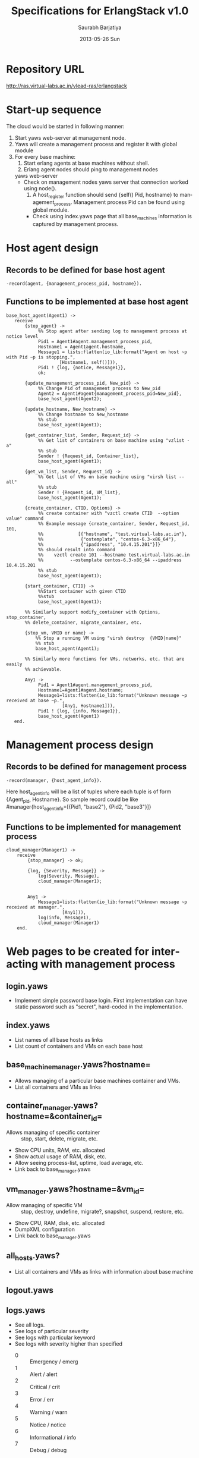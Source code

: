 #+TITLE:     Specifications for ErlangStack v1.0
#+AUTHOR:    Saurabh Barjatiya
#+EMAIL:     saurabh@sbarjatiya.com
#+DATE:      2013-05-26 Sun
#+DESCRIPTION:
#+KEYWORDS:
#+LANGUAGE:  en
#+OPTIONS:   H:3 num:t toc:t \n:nil @:t ::t |:t ^:t -:t f:t *:t <:t
#+OPTIONS:   TeX:t LaTeX:t skip:nil d:nil todo:t pri:nil tags:not-in-toc
#+INFOJS_OPT: view:nil toc:nil ltoc:t mouse:underline buttons:0 path:http://orgmode.org/org-info.js
#+EXPORT_SELECT_TAGS: export
#+EXPORT_EXCLUDE_TAGS: noexport
#+LINK_UP:   
#+LINK_HOME: 
#+XSLT:

* Repository URL
  http://ras.virtual-labs.ac.in/vlead-ras/erlangstack
* Start-up sequence
  The cloud would be started in following manner:
  1. Start yaws web-server at management node.
  2. Yaws will create a management process and register it
     with global module
  3. For every base machine:
     1. Start erlang agents at base machines without shell.
     2. Erlang agent nodes should ping to management nodes
	yaws web-server
	+ Check on management nodes yaws server that connection
	  worked using node().
     3. A host_register function should send {self() Pid,
        hostname} to management_process.  Management process
        Pid can be found using global module.
     + Check using index.yaws page that all base_machines
       information is captured by management process.

* Host agent design
** Records to be defined for base host agent

#+begin_example
-record(agent, {management_process_pid, hostname}).
#+end_example

** Functions to be implemented at base host agent

#+begin_example
base_host_agent(Agent1) ->
   receive
       {stop_agent} ->
            %% Stop agent after sending log to management process at notice level 
            Pid1 = Agent1#agent.management_process_pid,
            Hostname1 = Agent1agent.hostname,
            Message1 = lists:flatten(io_lib:format("Agent on host ~p with Pid ~p is stopping.",
                    [Hostname1, self()])),
            Pid1 ! {log, {notice, Message1}},
            ok;

       {update_management_process_pid, New_pid} ->
            %% Change Pid of management process to New_pid
            Agent2 = Agent1#agent{management_process_pid=New_pid},
            base_host_agent(Agent2);

       {update_hostname, New_hostname} ->
            %% Change hostname to New_hostname
            %% stub
            base_host_agent(Agent1);

       {get_container_list, Sender, Request_id} ->
            %% Get list of containers on base machine using "vzlist -a" 
            %% stub
            Sender ! {Request_id, Container_list},
            base_host_agent(Agent1); 

       {get_vm_list, Sender, Request_id} ->
            %% Get list of VMs on base machine using "virsh list --all"
            %% stub
            Sender ! {Request_id, VM_list},
            base_host_agent(Agent1); 

       {create_container, CTID, Options} ->
            %% create container with "vzctl create CTID  --option value" command
            %% Example message {create_container, Sender, Request_id, 101, 
            %%             [{"hostname", "test.virtual-labs.ac.in"},
            %%              {"ostemplate", "centos-6.3-x86_64"},
            %%              {"ipaddress", "10.4.15.201"}]}
            %% should result into command
            %%    vzctl create 101 --hostname test.virtual-labs.ac.in 
            %%          --ostemplate centos-6.3-x86_64 --ipaddress 10.4.15.201
            %% stub
            base_host_agent(Agent1);
 
       {start_container, CTID} ->
            %%Start container with given CTID
            %%stub
            base_host_agent(Agent1);
 
       %% Similarly support modify_container with Options, stop_container,
       %% delete_container, migrate_container, etc.

       {stop_vm, VMID or name} ->
           %% Stop a running VM using "virsh destroy  {VMID|name}"
           %% stub
           base_host_agent(Agent1);

       %% Similarly more functions for VMs, networks, etc. that are easily
       %% achievable.

       Any1 -> 
            Pid1 = Agent1#agent.management_process_pid,
            Hostname1=Agent1#agent.hostname;
            Message1=lists:flatten(io_lib:format("Unknown message ~p received at base ~p.", 
                     [Any1, Hostname1])),
            Pid1 ! {log, {info, Message1}},
            base_host_agent(Agent1)
   end.
#+end_example

* Management process design
** Records to be defined for management process
#+begin_example
-record(manager, {host_agent_info}).
#+end_example
Here host_agent_info will be a list of tuples where each
tuple is of form {Agent_pid, Hostname}.  So sample record
could be like
#manager{host_agent_info=[{Pid1, "base2"}, {Pid2, "base3"}]}

** Functions to be implemented for management process

#+begin_example
cloud_manager(Manager1) ->
    receive 
        {stop_manager} -> ok;

        {log, {Severity, Message}} ->
            log(Severity, Message),
            cloud_manager(Manager1);


        Any1 -> 
            Message1=lists:flatten(io_lib:format("Unknown message ~p received at manager.", 
                     [Any1])),
            log(info, Message1),
            cloud_manager(Manager1)
    end.
#+end_example
* Web pages to be created for interacting with management process
** login.yaws
   - Implement simple password base login.  First
     implementation can have static password such as
     "secret", hard-coded in the implementation.
** index.yaws
   - List names of all base hosts as links 
   - List count of containers and VMs on each base host
** base_machine_manager.yaws?hostname=
   - Allows managing of a particular base machines
     container and VMs.
   - List all containers and VMs as links
** container_manager.yaws?hostname=&container_id=
   - Allows managing of specific container :: stop, start,
        delete, migrate, etc.
   - Show CPU units, RAM, etc. allocated
   - Show actual usage of RAM, disk, etc.
   - Allow seeing process-list, uptime, load average, etc.
   - Link back to base_manager.yaws
** vm_manager.yaws?hostname=&vm_id=
   - Allow managing of specific VM :: stop, destroy,
        undefine, migrate?, snapshot, suspend, restore, etc.
   - Show CPU, RAM, disk, etc. allocated
   - DumpXML configuration
   - Link back to base_manager.yaws
** all_hosts.yaws?
   - List all containers and VMs as links with information
     about base machine
** logout.yaws
** logs.yaws
   - See all logs.
   - See logs of particular severity
   - See logs with particular keyword 
   - See logs with severity higher than specified
     + 0 :: Emergency / emerg
     + 1 :: Alert / alert
     + 2 :: Critical / crit
     + 3 :: Error / err
     + 4 :: Warning / warn
     + 5 :: Notice / notice
     + 6 :: Informational / info 
     + 7 :: Debug / debug
* Action items for current plan
** Divide tasks among all RAs working on cloud
** Come up with consistent naming (base machine vs host vs dom-0 etc.)

** Install openVZ on lab320 machines for testing the cloud being setup
* Further improvements
** Multiple management stations
   - Allow new management station to message to existing
     management station.  All management stations can
     monitor each other.
   - All agents are informed about new management stations.
   - Logs are sent to all management stations
** Decouple exact container, VM hypervisor
   - Current version assumes use of openVZ and kvm
     (virsh).  But an improved version can use
     list_container(), list_vms() etc. functions of a
     library that abstracts exact hypervisor in-place.  
   - Library can have a process which can be initialized as
     per current environment on start-up.
** VM Creation
   - Support creation of new VMs
** VM Console
   - Support viewing of VM using HTTP based vnc viewer
     clients
** Separate VM and container functions to separate process
   - All VM and container functions can be part of other
     process.  This makes design more cleaner and modular.
** Implement acknowledgement
   - Implement acknowledgement for start_container,
     create_container, etc. messages so that sender knows
     whether action was successful or not.
** User accounts
   - Implement various user accounts with various privileges
   - All actions should be logged with username who
     performed the action
   - Implement pages for add user, delete user, modify
     user, etc.
   - User accounts should be taken from LDAP server
*** Fine-grained permissions
    - For every action such as stop_agent, start_container,
      there should be configuration permission for each
      user.  Only when a user has permission of given type,
      the corresponding message from user should be honored.
** Add more logging 
   - Add more logging for every action performed including
     login, logout.  Log IPaddress of client for each
     request.
   - Store logs in a log file in standard format. 
   - Agent should buffer logs if temporarily disconnected
     from Manager.  Agent can have a local copy of logs for
     debuggin purposes.
** Monitoring for hosts getting disconnected.  
   - Monitor if base agent gets disconnected.  Remove it
     from console.  Keep disconnected list for a while in
     memory and check if host can be reached again.  After
     long time remove the name.
** Advanced container tasks
*** Support package management using apt, yum transparently
    - Agent should detect OS of container (Ubuntu, Fedora,
      Cent-OS, debian, etc.) and allow installation and
      removal of packages.  Should support configuring
      proxy server.
*** Support file management
    - Support upload, download, copy, move, rename, delete,
      etc. fo files to/from container
*** Process management
    - Show list of processes. Allow killing of processes.
      Allow sending other singnals HUP, INT, etc. to
      processes.  Allow lauching new commands in background.
*** Allow monitoring of resource usage
    - Allow monitoring of disk, network, CPU, etc. usage
      for solving performance issues.
** Cloud configuration backup
   - Allow taking configuration backup of cloud.  If user
     accounts are implemented then various privileges can
     be backed up. 
** Allow management and addition of base machines
   - Allow addition of base machine by using IP, user-name
     and password/key-based authentication.
   - Support setting up keys to base machine
   - Support installation of erlang and starting host agent
** Hot upgradation of host agent
   - Compile new host agent at development node
   - Send new agent to manager to store it and forward it
     to all nodes.
   - Manager should store version and list of all host
     agents
   - Should be possible to send a particular version of
     host agent to particular base machine
   - This information of choice can be stored in database.
** Support debugging logs
   - Support sending debugging logs for individual steps
     and values received in the function
   - There should be support for clearing debugging logs
** Support monitoring
   - Monitor values such as CPU usage, network usage
   - Send alerts when things are bad
   - Draw graphs using history of values

** Support for maintenance of base machines
   - Options to migrate all VMs and containers of a base
     machine to other machine, so that the base machine can
     be taken off-line for maintenance.
     
